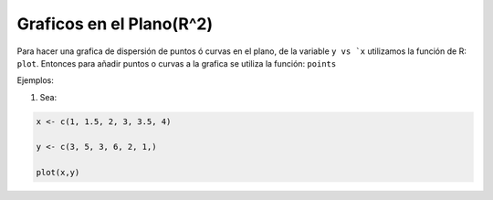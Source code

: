Graficos en el Plano(R^2)
=========================

Para hacer una grafica de dispersión de puntos ó curvas en el plano, de la variable ``y vs `x`` utilizamos la función de R: ``plot``.
Entonces para añadir puntos o curvas a la grafica se utiliza la función: ``points``


Ejemplos:

1. Sea:

.. code:: Bash
  
   x <- c(1, 1.5, 2, 3, 3.5, 4)

   y <- c(3, 5, 3, 6, 2, 1,)

   plot(x,y)




